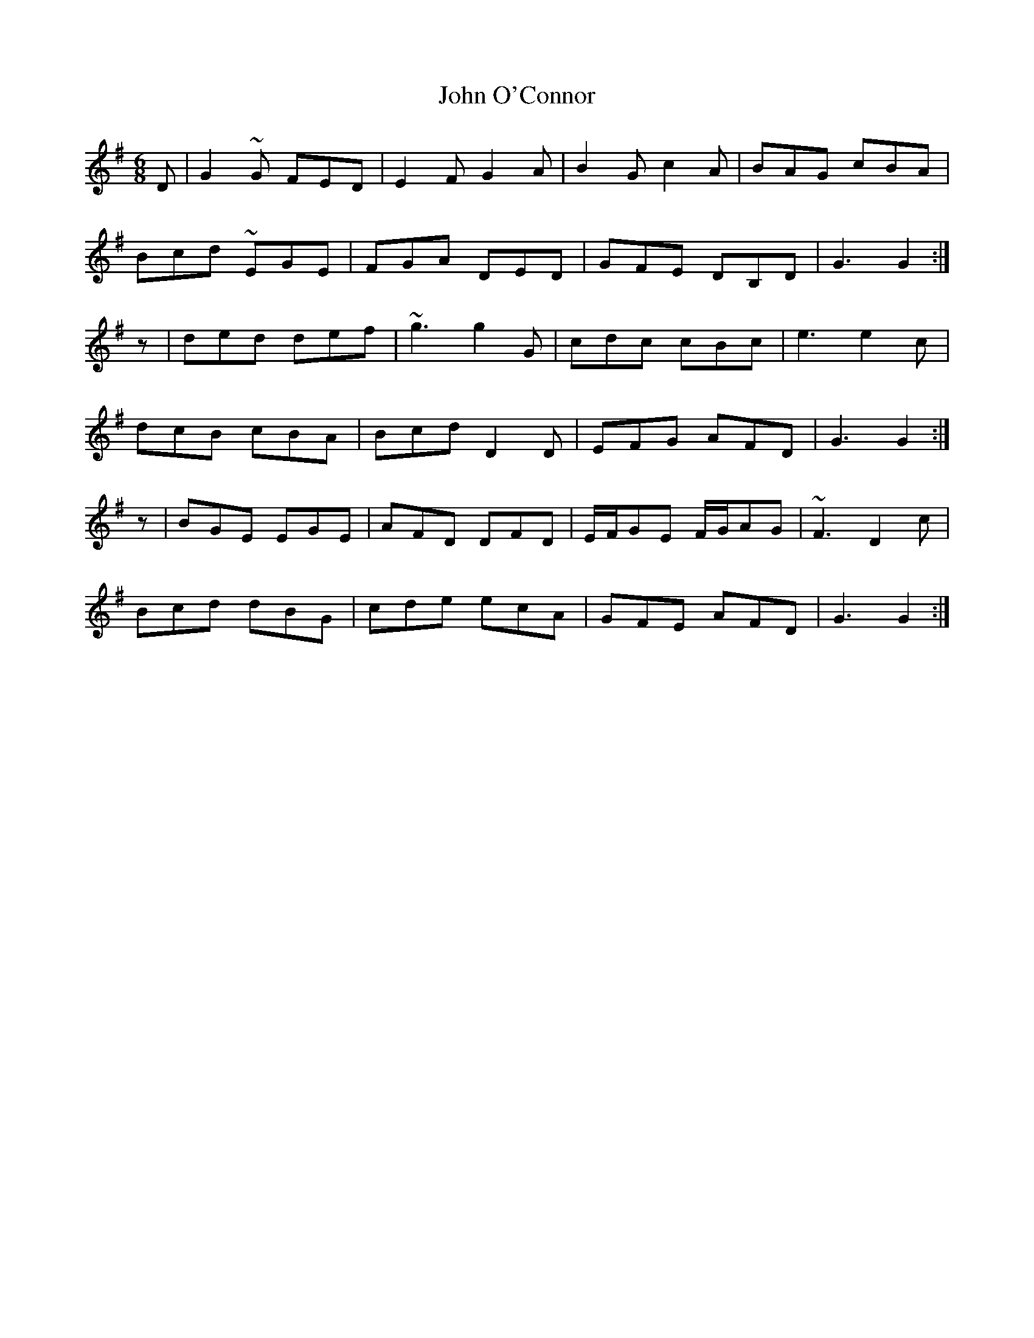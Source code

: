 X: 20572
T: John O'Connor
R: jig
M: 6/8
K: Gmajor
D|G2~G FED|E2F G2A|B2G c2A|BAG cBA|
Bcd ~EGE|FGA DED|GFE DB,D|G3 G2:|
z|ded def|~g3 g2G|cdc cBc|e3 e2c|
dcB cBA|Bcd D2D|EFG AFD|G3 G2:|
z|BGE EGE|AFD DFD|E/F/GE F/G/AG|~F3 D2c|
Bcd dBG|cde ecA|GFE AFD|G3 G2:|

